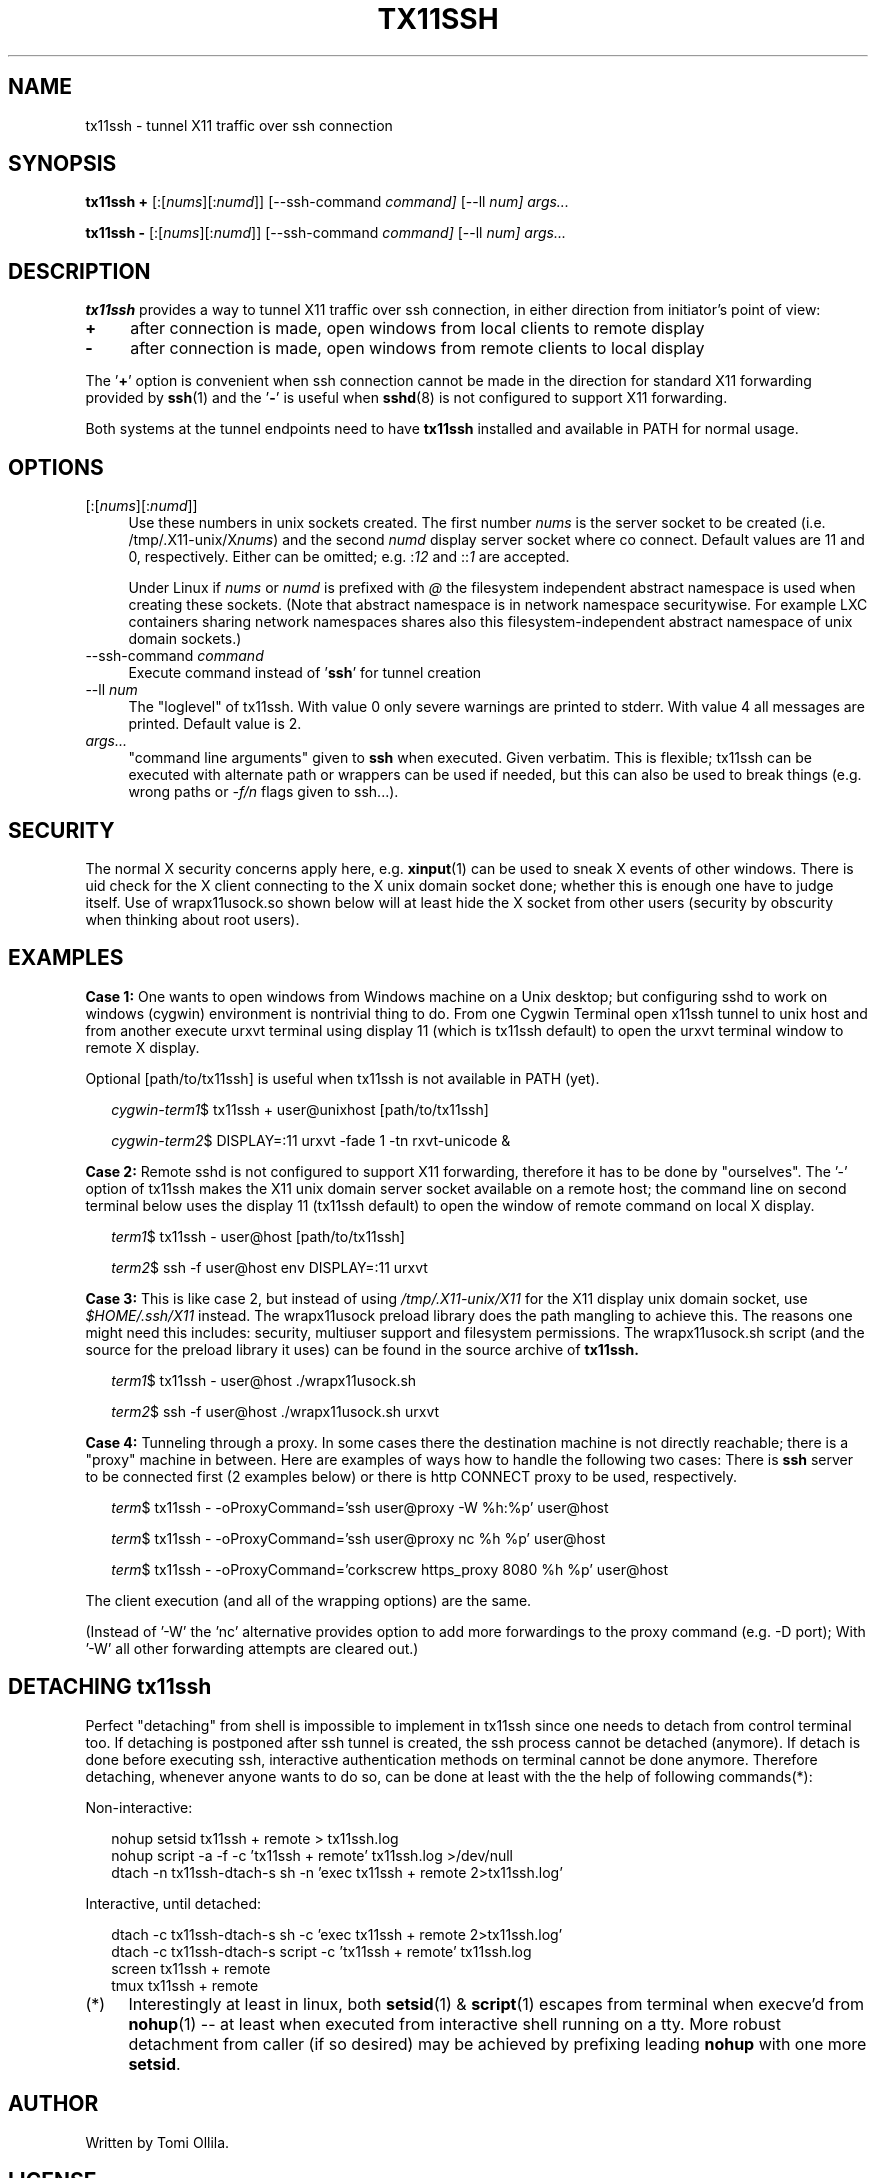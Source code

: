 .\" Hey, EMACS: -*- nroff -*-
.\"
.\"     Copyright (c) 2013 Tomi Ollila
.\"         All rights reserved
.\"
.\" Redistribution and use in source and binary forms, with or without
.\" modification, are permitted provided that the following conditions
.\" are met:
.\"
.\" 1. Redistributions of source code must retain the above copyright
.\"    notice, this list of conditions and the following disclaimer.
.\"
.\" 2. Redistributions in binary form must reproduce the above copyright
.\"    notice, this list of conditions and the following disclaimer in the
.\"    documentation and/or other materials provided with the distribution.
.\"
.\" THIS SOFTWARE IS PROVIDED BY THE COPYRIGHT HOLDERS AND CONTRIBUTORS "AS IS"
.\" AND ANY EXPRESS OR IMPLIED WARRANTIES, INCLUDING, BUT NOT LIMITED TO,
.\" THE IMPLIED WARRANTIES OF MERCHANTABILITY AND FITNESS FOR A PARTICULAR
.\" PURPOSE ARE DISCLAIMED. IN NO EVENT SHALL THE COPYRIGHT OWNER OR
.\" CONTRIBUTORS BE LIABLE FOR ANY DIRECT, INDIRECT, INCIDENTAL, SPECIAL,
.\" EXEMPLARY, OR CONSEQUENTIAL DAMAGES (INCLUDING, BUT NOT LIMITED TO,
.\" PROCUREMENT OF SUBSTITUTE GOODS OR SERVICES; LOSS OF USE, DATA, OR
.\" PROFITS; OR BUSINESS INTERRUPTION) HOWEVER CAUSED AND ON ANY THEORY OF
.\" LIABILITY, WHETHER IN CONTRACT, STRICT LIABILITY, OR TORT (INCLUDING
.\" NEGLIGENCE OR OTHERWISE) ARISING IN ANY WAY OUT OF THE USE OF THIS
.\" SOFTWARE, EVEN IF ADVISED OF THE POSSIBILITY OF SUCH DAMAGE.
.\"
.\" man groff_man
.\"
.TH TX11SSH 1 2014-03-19 "tx11ssh 1.3" "User Commands"
.\"
.SH NAME
tx11ssh \- tunnel X11 traffic over ssh connection
.\"
.SH SYNOPSIS
.B tx11ssh +
[:[\fInums\fR][:\fInumd\fR]]
[--ssh-command
.IR command]
[--ll
.IR num]
.IR args...
.P
.B tx11ssh -
[:[\fInums\fR][:\fInumd\fR]]
[--ssh-command
.IR command]
[--ll
.IR num]
.IR args...
.br
.\"
.SH DESCRIPTION

\fBtx11ssh\fR provides a way to tunnel X11 traffic over ssh connection,
in either direction from initiator's point of view:
.TP 4
.B +
after connection is made, open windows from local clients to remote display
.TP 4
.B -
after connection is made, open windows from remote clients to local display
.PP
The '\fB+\fR' option is convenient when ssh connection cannot be made in
the direction for standard X11 forwarding provided by \fBssh\fR(1) and
the '\fB-\fR' is useful when \fBsshd\fR(8) is not configured to support
X11 forwarding.
.PP
Both systems at the tunnel endpoints need to have \fBtx11ssh\fR installed
and available in PATH for normal usage.
.\"
.SH OPTIONS

.TP 4
.RI [:[\fInums\fR][:\fInumd\fR]]
Use these numbers in unix sockets created. The first number \fInums\fR is the
server socket to be created (i.e. /tmp/.X11-unix/X\fInums\fR) and the second
\fInumd\fR display server socket where co connect. Default values are 11
and 0, respectively. Either can be omitted; e.g. :\fI12\fR and ::\fI1\fR are
accepted.

Under Linux if \fInums\fR or \fInumd\fR is prefixed with \fI@\fR the
filesystem independent abstract namespace is used when creating these
sockets. (Note that abstract namespace is in network namespace securitywise.
For example LXC containers sharing network namespaces shares also this
filesystem-independent abstract namespace of unix domain sockets.)
.TP 4
.RI --ssh-command \ \fIcommand\fR
Execute command instead of '\fBssh\fR' for tunnel creation
.TP 4
.RI --ll \ \fInum\fR
The "loglevel" of tx11ssh. With value 0 only severe warnings are printed
to stderr. With value 4 all messages are printed. Default value is 2.
.TP 4
.IR args...
"command line arguments" given to \fBssh\fR when executed. Given verbatim.
This is flexible; tx11ssh can be executed with alternate path or wrappers
can be used if needed, but this can also be used to break things (e.g. wrong
paths or \fI-f/n\fR flags given to ssh...).
.\"
.SH SECURITY

The normal X security concerns apply here, e.g. \fBxinput\fR(1) can be used
to sneak X events of other windows. There is uid check for the X client
connecting to the X unix domain socket done; whether this is enough one
have to judge itself. Use of wrapx11usock.so shown below will at least
hide the X socket from other users (security by obscurity when thinking
about root users).
.\"
.SH EXAMPLES

.B Case\ 1:
One wants to open windows from Windows machine on a Unix desktop;
but configuring sshd to work on windows (cygwin) environment is nontrivial
thing to do. From one Cygwin Terminal open x11ssh tunnel to unix host and
from another execute urxvt terminal using display 11 (which is tx11ssh
default) to open the urxvt terminal window to remote X display.

Optional [path/to/tx11ssh] is useful when tx11ssh is not available in PATH
(yet).

.RS 2
.nf
.I cygwin-term1\fR$ tx11ssh + user@unixhost  [path/to/tx11ssh]
.P
.I cygwin-term2\fR$ DISPLAY=:11 urxvt -fade 1 -tn rxvt-unicode &
.fi
.RE

.B Case\ 2:
Remote sshd is not configured to support X11 forwarding, therefore
it has to be done by "ourselves". The '-' option of tx11ssh makes the X11
unix domain server socket available on a remote host; the command line on
second terminal below uses the display 11 (tx11ssh default) to open
the window of remote command on local X display.

.RS 2
.nf
.I term1\fR$ tx11ssh - user@host  [path/to/tx11ssh]
.P
.I term2\fR$ ssh -f user@host env DISPLAY=:11 urxvt
.fi
.RE

.B Case\ 3:
This is like case 2, but instead of using \fI/tmp/.X11-unix/X11\fR for
the X11 display unix domain socket, use \fI$HOME/.ssh/X11\fR instead. The
wrapx11usock preload library does the path mangling to achieve this.
The reasons one might need this includes: security, multiuser support
and filesystem permissions. The wrapx11usock.sh script (and the source
for the preload library it uses) can be found in the source archive of
.B tx11ssh.

.RS 2
.nf
.I term1\fR$ tx11ssh - user@host ./wrapx11usock.sh
.P
.I term2\fR$ ssh -f user@host ./wrapx11usock.sh urxvt
.fi
.RE

.B Case\ 4:
Tunneling through a proxy. In some cases there the destination machine
is not directly reachable; there is a "proxy" machine in between. Here
are examples of ways how to handle the following two cases: There is
\fBssh\fR server to be connected first (2 examples below) or there is http
CONNECT proxy to be used, respectively.

.RS 2
.nf
.I term\fR$ tx11ssh - -oProxyCommand='ssh user@proxy -W %h:%p' user@host
.P
.I term\fR$ tx11ssh - -oProxyCommand='ssh user@proxy nc %h %p' user@host
.P
.I term\fR$ tx11ssh - -oProxyCommand='corkscrew https_proxy 8080 %h %p' user@host
.fi
.RE

The client execution (and all of the wrapping options) are the same.

(Instead of '-W' the 'nc' alternative provides option to add more forwardings
to the proxy command (e.g. -D port); With '-W' all other forwarding
attempts are cleared out.)
.\"
.SH "DETACHING tx11ssh"

Perfect "detaching" from shell is impossible to implement in
tx11ssh since one needs to detach from control terminal too.
If detaching is postponed after ssh tunnel is created, the
ssh process cannot be detached (anymore). If detach is done
before executing ssh, interactive authentication methods on
terminal cannot be done anymore.
Therefore detaching, whenever anyone wants to do so, can be
done at least with the the help of following commands(*):

Non-interactive:

.nf
.RS 2
.PD 0
nohup setsid tx11ssh + remote > tx11ssh.log
.P
nohup script -a -f -c 'tx11ssh + remote' tx11ssh.log >/dev/null
.P
dtach -n tx11ssh-dtach-s sh -n 'exec tx11ssh + remote 2>tx11ssh.log'
.PD
.RE

Interactive, until detached:

.RS 2
.PD 0
dtach -c tx11ssh-dtach-s sh -c 'exec tx11ssh + remote 2>tx11ssh.log'
.P
dtach -c tx11ssh-dtach-s script -c 'tx11ssh + remote' tx11ssh.log
.P
screen tx11ssh + remote
.P
tmux tx11ssh + remote
.PD
.RE
.fi
.\"
.TP 4
.RI (*)
Interestingly at least in linux, both \fBsetsid\fR(1) & \fBscript\fR(1)
escapes from terminal when execve'd from \fBnohup\fR(1) -- at least when
executed from interactive shell running on a tty. More robust detachment
from caller (if so desired) may be achieved by prefixing leading \fBnohup\fR
with one more \fBsetsid\fR.
.\"
.SH "AUTHOR"

Written by Tomi Ollila.
.\"
.SH "LICENSE"

This software is licensed under 2-clause (Simplified) BSD License.
.\"
.SH "SEE ALSO"

\fBssh\fR(1),
\fBXserver\fR(1),
\fBX\fR(7)
